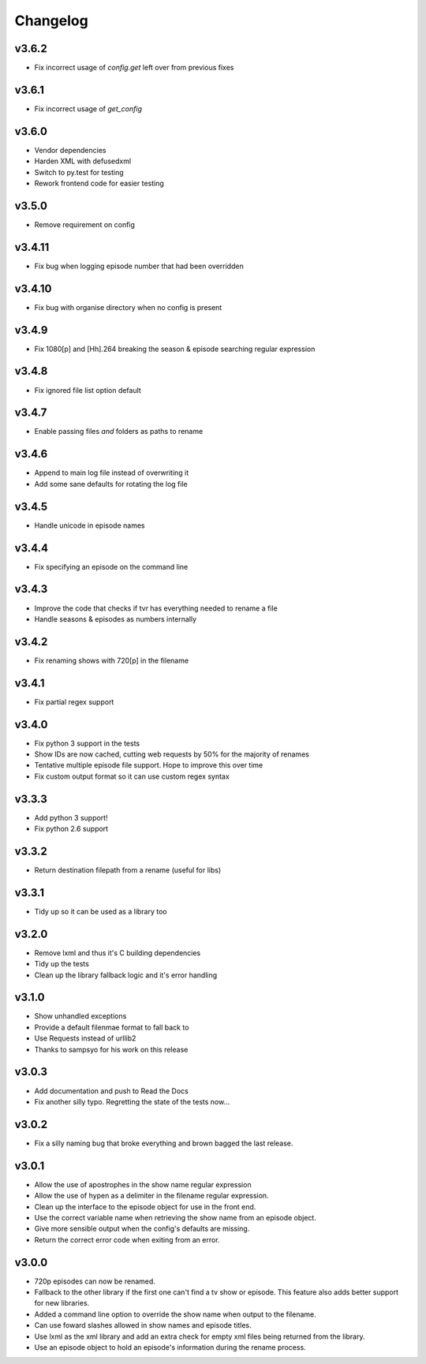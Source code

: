 Changelog
=========

v3.6.2
------

- Fix incorrect usage of `config.get` left over from previous fixes


v3.6.1
------

- Fix incorrect usage of `get_config`


v3.6.0
------

- Vendor dependencies
- Harden XML with defusedxml
- Switch to py.test for testing
- Rework frontend code for easier testing


v3.5.0
------

- Remove requirement on config


v3.4.11
-------

- Fix bug when logging episode number that had been overridden


v3.4.10
-------

- Fix bug with organise directory when no config is present


v3.4.9
------

- Fix 1080[p] and [Hh].264 breaking the season & episode searching regular expression


v3.4.8
------

- Fix ignored file list option default


v3.4.7
------

- Enable passing files *and* folders as paths to rename


v3.4.6
------

- Append to main log file instead of overwriting it

- Add some sane defaults for rotating the log file


v3.4.5
------

- Handle unicode in episode names


v3.4.4
------

- Fix specifying an episode on the command line


v3.4.3
------

- Improve the code that checks if tvr has everything needed to rename a file

- Handle seasons & episodes as numbers internally


v3.4.2
------

- Fix renaming shows with 720[p] in the filename


v3.4.1
------

- Fix partial regex support


v3.4.0
------

- Fix python 3 support in the tests

- Show IDs are now cached, cutting web requests by 50% for the majority of renames

- Tentative multiple episode file support. Hope to improve this over time

- Fix custom output format so it can use custom regex syntax


v3.3.3
------

- Add python 3 support!

- Fix python 2.6 support


v3.3.2
------

- Return destination filepath from a rename (useful for libs)


v3.3.1
------

- Tidy up so it can be used as a library too


v3.2.0
------

- Remove lxml and thus it's C building dependencies

- Tidy up the tests

- Clean up the library fallback logic and it's error handling


v3.1.0
------

- Show unhandled exceptions

- Provide a default filenmae format to fall back to

- Use Requests instead of urllib2

- Thanks to sampsyo for his work on this release


v3.0.3
------

- Add documentation and push to Read the Docs

- Fix another silly typo. Regretting the state of the tests now...


v3.0.2
------

- Fix a silly naming bug that broke everything and brown bagged the last
  release.


v3.0.1
------

- Allow the use of apostrophes in the show name regular expression

- Allow the use of hypen as a delimiter in the filename regular expression.

- Clean up the interface to the episode object for use in the front end.

- Use the correct variable name when retrieving the show name from an episode
  object.

- Give more sensible output when the config's defaults are missing.

- Return the correct error code when exiting from an error.


v3.0.0
------

- 720p episodes can now be renamed.

- Fallback to the other library if the first one can't find a tv show or
  episode. This feature also adds better support for new libraries.

- Added a command line option to override the show name when output to the
  filename.

- Can use foward slashes allowed in show names and episode titles.

- Use lxml as the xml library and add an extra check for empty xml files being
  returned from the library.

- Use an episode object to hold an episode's information during the rename
  process.
